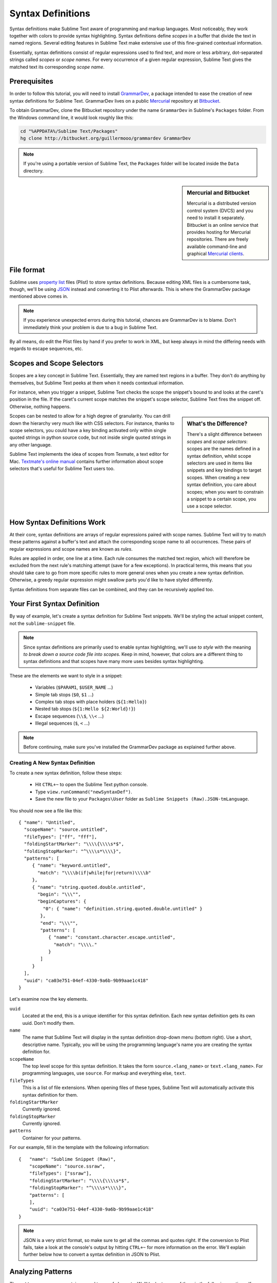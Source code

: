 .. highlight:: js

Syntax Definitions
==================

Syntax definitions make Sublime Text aware of programming and markup languages.
Most noticeably, they work together with colors to provide syntax highlighting.
Syntax definitions define *scopes* in a buffer that divide the text in named
regions. Several editing features in Sublime Text make extensive use of
this fine-grained contextual information.

Essentially, syntax definitions consist of regular expressions used to find
text, and more or less arbitrary, dot-separated strings called *scopes* or *scope
names*. For every occurrence of a given regular expression, Sublime Text gives
the matched text its corresponding *scope name*.

Prerequisites
*************

In order to follow this tutorial, you will need to install GrammarDev_, a package
intended to ease the creation of new syntax definitions for Sublime Text. GrammarDev
lives on a public Mercurial_ repository at Bitbucket_.

.. _GrammarDev: http://bitbucket.org/guillermooo/grammardev
.. _Mercurial: http://mercurial.selenic.com/
.. _Bitbucket: http://bitbucket.org

To obtain GrammarDev, clone the Bitbucket repository under the name ``GrammarDev``
in Sublime's ``Packages`` folder. From the Windows command line, it would look
roughly like this:

.. code-block:: bat

  cd "%APPDATA%/Sublime Text/Packages"
  hg clone http://bitbucket.org/guillermooo/grammardev GrammarDev

.. note::
  If you're using a portable version of Sublime Text, the ``Packages`` folder
  will be located inside the ``Data`` directory.


.. sidebar:: Mercurial and Bitbucket

  Mercurial is a distributed version control system (DVCS) and you need to install
  it separately. Bitbucket is an online service that provides hosting for Mercurial
  repositories. There are freely available command-line and graphical
  `Mercurial clients`_.

  .. _`Mercurial clients`: http://mercurial.selenic.com/downloads/

File format
***********

Sublime uses `property list`_ files (Plist) to store syntax definitions. Because
editing XML files is a cumbersome task, though, we'll be using JSON_ instead and
converting it to Plist afterwards. This is where the GrammarDev package mentioned
above comes in.

.. _`property list`: http://en.wikipedia.org/wiki/Property_list
.. _JSON: http://en.wikipedia.org/wiki/JSON

.. note::
    If you experience unexpected errors during this tutorial, chances are
    GrammarDev is to blame. Don't immediately think your problem is due to a
    bug in Sublime Text.

By all means, do edit the Plist files by hand if you prefer to work in XML, but
keep always in mind the differing needs with regards to escape sequences, etc.

.. _scopes-and-scope-selectors:

Scopes and Scope Selectors
**************************

Scopes are a key concept in Sublime Text. Essentially, they are named text
regions in a buffer. They don't do anything by themselves, but Sublime Text peeks
at them when it needs contextual information.

For instance, when you trigger a snippet, Sublime Text checks the scope the snippet's
bound to and looks at the caret's position in the file. If the caret's current
scope matches the snippet's scope selector, Sublime Text fires the snippet off.
Otherwise, nothing happens.

.. sidebar:: What's the Difference?

  There's a slight difference between *scopes* and *scope selectors*: scopes are
  the names defined in a syntax definition, whilst scope selectors are used in
  items like snippets and key bindings to target scopes. When creating a new syntax
  definition, you care about scopes; when you want to constrain a snippet to a
  certain scope, you use a scope selector.

Scopes can be nested to allow for a high degree of granularity. You can drill down
the hierarchy very much like with CSS selectors. For instance, thanks to scope
selectors, you could have a key binding activated only within single quoted strings
in python source code, but not inside single quoted strings in any other language.

Sublime Text implements the idea of scopes from Texmate, a text editor for Mac.
`Textmate's online manual`_ contains further information about scope selectors
that's useful for Sublime Text users too.

.. _`Textmate's online manual`: http://manual.macromates.com/en/

.. ST lets the user react to contexts in plugins, not scopes.
.. .. note::
..  Sublime Text provides a hook to create user-defined scopes for plugins too.

How Syntax Definitions Work
***************************

At their core, syntax definitions are arrays of regular expressions paired with
scope names. Sublime Text will try to match these patterns against a buffer's text
and attach the corresponding scope name to all occurrences. These pairs of regular
expressions and scope names are known as *rules*.

Rules are applied in order, one line at a time. Each rule consumes the matched
text region, which will therefore be excluded from the next rule's matching attempt
(save for a few exceptions). In practical terms, this means that you should take
care to go from more specific rules to more general ones when you create a new
syntax definition. Otherwise, a greedy regular expression might swallow parts
you'd like to have styled differently.

Syntax definitions from separate files can be combined, and they can be recursively
applied too.

Your First Syntax Definition
****************************

By way of example, let's create a syntax definition for Sublime Text snippets.
We'll be styling the actual snippet content, not the ``sublime-snippet`` file.

.. note::
  Since syntax definitions are primarily used to enable syntax highlighting,
  we'll use *to style* with the meaning *to break down a source code file into
  scopes*. Keep in mind, however, that colors are a different thing to syntax
  definitions and that scopes have many more uses besides syntax highlighting.

These are the elements we want to style in a snippet:

    - Variables (``$PARAM1``, ``$USER_NAME`` …)
    - Simple tab stops (``$0``, ``$1`` …)
    - Complex tab stops with place holders (``${1:Hello}``)
    - Nested tab stops (``${1:Hello ${2:World}!}``)
    - Escape sequences (``\\$``, ``\\<`` …)
    - Illegal sequences (``$``, ``<`` …)

.. note::
    Before continuing, make sure you've installed the GrammarDev package
    as explained further above.

Creating A New Syntax Definition
--------------------------------

To create a new syntax definition, follow these steps:

  - Hit ``CTRL+~`` to open the Sublime Text python console.
  - Type ``view.runCommand("newSyntaxDef")``.
  - Save the new file to your ``Packages\User`` folder as ``Sublime Snippets (Raw).JSON-tmLanguage``.

You should now see a file like this::

  { "name": "Untitled",
    "scopeName": "source.untitled",
    "fileTypes": ["ff", "fff"],
    "foldingStartMarker": "\\\\{\\\\s*$",
    "foldingStopMarker": "^\\\\s*\\\\}",
    "patterns": [
       { "name": "keyword.untitled",
         "match": "\\\\b(if|while|for|return)\\\\b"
       },
       { "name": "string.quoted.double.untitled",
         "begin": "\\\"",
         "beginCaptures": {
           "0": { "name": "definition.string.quoted.double.untitled" }
          },
          "end": "\\\"",
          "patterns": [
             { "name": "constant.character.escape.untitled",
               "match": "\\\\."
             }
          ]
       }
    ],
    "uuid": "ca03e751-04ef-4330-9a6b-9b99aae1c418"
  }

Let's examine now the key elements.

``uuid``
    Located at the end, this is a unique identifier for this syntax definition.
    Each new syntax definition gets its own uuid. Don't modify them.

``name``
    The name that Sublime Text will display in the syntax definition drop-down menu
    (bottom right). Use a short, descriptive name. Typically, you will be using the
    programming language's name you are creating the syntax definition for.

``scopeName``
    The top level scope for this syntax definition. It takes the form
    ``source.<lang_name>`` or ``text.<lang_name>``. For programming languages,
    use ``source``. For markup and everything else, ``text``.

``fileTypes``
    This is a list of file extensions. When opening files of these types,
    Sublime Text will automatically activate this syntax definition for them.

``foldingStartMarker``
    Currently ignored.

``foldingStopMarker``
    Currently ignored.

``patterns``
    Container for your patterns.

For our example, fill in the template with the following information::

    {   "name": "Sublime Snippet (Raw)",
        "scopeName": "source.ssraw",
        "fileTypes": ["ssraw"],
        "foldingStartMarker": "\\\\{\\\\s*$",
        "foldingStopMarker": "^\\\\s*\\\\}",
        "patterns": [
        ],
        "uuid": "ca03e751-04ef-4330-9a6b-9b99aae1c418"
    }

.. note::
    JSON is a very strict format, so make sure to get all the commas and quotes right.
    If the conversion to Plist fails, take a look at the console's output by
    hitting ``CTRL+~`` for more information on the error. We'll explain further
    below how to convert a syntax definition in JSON to Plist.

Analyzing Patterns
******************

The ``patterns`` array can contain several types of elements. We'll look at some
of them in the following sections. If you want to learn more about patterns,
refer to Textmate's online manual.


.. sidebar:: Regular Expressions' Syntax In Syntax Definitions

  Sublime Text uses Oniguruma_'s syntax for regular expressions in syntax definitions.
  Several existing syntax definitions make use of features supported by this regular
  expression engine that aren't part of perl-style regular expressions, hence the
  requirement for Oniguruma.

  .. _Oniguruma: http://www.geocities.jp/kosako3/oniguruma/doc/RE.txt

Matches
-------

They take this form:

.. code-block:: js

    { "match": "[Mm]y \s+[Rr]egex",
      "name": "string.ssraw",
      "comment": "This comment is optional."
    }

``match``
    A regular expression Sublime Text will use to try and find matches.

``name``
    Name of the scope that should be applied to the occurrences of ``match``.

``comment``
    An optional comment about this pattern.

Let's go back to our example. Make it look like this:

.. code-block:: js

    { "name": "Sublime Snippet (Raw)",
      "scopeName": "source.ssraw",
      "fileTypes": ["ssraw"],
      "foldingStartMarker": "\\\\{\\\\s*$",
      "foldingStopMarker": "^\\\\s*\\\\}",
      "patterns": [
      ],
      "uuid": "ca03e751-04ef-4330-9a6b-9b99aae1c418"
    }

That is, make sure the ``patterns`` array is empty.

Now we can begin to add our rules for Sublime snippets. Let's start with simple
tab stops. These could be matched with a regex like so:

.. code-block:: perl

    \$[0-9]+
    # or…
    \$\d+

However, because we're writing our regex in JSON, we need to factor in JSON's
own escaping rules. Thus, our previous example becomes:

.. code-block:: js

    \\$\\d+

With escaping out of the way, we can build our pattern like this:

.. code-block:: js

    { "match": "\\$\\d+",
      "name": "keyword.source.ssraw",
      "comment": "Tab stops like $1, $2…"
    }

.. sidebar:: Choosing the Right Scope Name

    Naming scopes isn't obvious sometimes. Check the Textmate online manual
    for guidance on scope names. It is important to re-use the basic categories
    outlined there if you want to achieve the highest compatibility with existing
    colors.

    Colors have hardcoded scope names in them. They could not possibly include
    every scope name you can think of, so they target the standard ones plus some
    rarer ones on occasion. This means that two colors using the same syntax
    definition may render the text differently!

    Bear in mind too that you should use the scope name that best suits your
    needs or preferences. It'd be perfectly fine to assign a scope like
    ``constant.numeric`` to anything other than a number if you have a good
    reason to do so.

And we can add it to our syntax definition too:

.. code-block:: js

    {   "name": "Sublime Snippet (Raw)",
        "scopeName": "source.ssraw",
        "fileTypes": ["ssraw"],
        "foldingStartMarker": "\\\\{\\\\s*$",
        "foldingStopMarker": "^\\\\s*\\\\}",
        "patterns": [
            { "match": "\\$\\d+",
              "name": "keyword.source.ssraw",
              "comment": "Tab stops like $1, $2…"
            }
        ],
        "uuid": "ca03e751-04ef-4330-9a6b-9b99aae1c418"
    }

We're now ready to convert our file to tmLanguage. Syntax definitions use
Textmate's tmLanguage extension for compatibility reasons. As explained further
above, they are simply XML files in the Plist format.

Follow these steps to perform the conversion:

    - Press ``CTRL+SHIFT+G``.
    - A tmLanguage file will be generated for you in the same folder as your
      JSON-tmLanguage file.
    - Close and reopen Sublime Text so all your changes can take effect.

.. note::
    Sublime Text cannot reload syntax definitions automatically upon their modification.

You have now created your first syntax definition. Next, open a new file and save
it with the extension ``ssraw``. The buffer's syntax name should switch to
"Sublime Snippet (Raw)" automatically, and you should get syntax highlighting if
you type ``$1`` or any other simple tab stop.

Let's proceed to creating another rule for environmental variables.

.. code-block:: js

    { "match": "\\$[A-Za-z][A-Za-z0-9_]+",
      "name": "keyword.source.ssraw",
      "comment": "Variables like $PARAM1, $TM_SELECTION…"
    }

Repeat the steps above to update the tmLanguage file and restart Sublime Text.

Fine Tuning Matches
-------------------

You might have noticed that the entire text in ``$PARAM1``, for instance, is styled
the same way. Depending on your needs or your personal preferences, you may want
the ``$`` to stand out. That's where ``captures`` come in. Using captures,
you can break a pattern down into components to target them individually.

Let's rewrite one of our previous patterns to use captures:

.. code-block:: js

    { "match": "\\$([A-Za-z][A-Za-z0-9_]+)",
      "name": "keyword.ssraw",
      "captures": {
          "1": { "name": "constant.numeric.ssraw" }
       },
      "comment": "Variables like $PARAM1, $TM_SELECTION…"
    }

Captures introduce complexity to your rule, but they are pretty straightforward.
Notice how numbers refer to parenthesized groups left to right. Of course, you can
have as many capture groups as you want.

Arguably, you'd want the other scope to be visually consistent with this one.
Go ahead and change it too.

Begin-End Rules
----------------

Up to now we've been using a simple rule. Although we've seen how to dissect patterns
into smaller components, sometimes you'll want to target a larger portion of your
source code clearly delimited by start and end marks.

Literal strings enclosed in quotation marks and other delimited constructs are
better dealt with with begin-end rules. This is a skeleton for one of these rules::

      { "name": "",
        "begin": "",
        "end": ""
      }

Well, at least in their simplest version. Let's take a look at one including all
available options::

       { "name": "",
         "begin": "",
         "beginCaptures": {
           "0": { "name": "" }
         },
         "end": "",
         "endCaptures": {
           "0": { "name": "" }
         },
         "patterns": [
            {  "name": "",
               "match": ""
                         }
         ],
         "contentName": ""
       }

Some elements may look familiar, but their combination might be daunting. Let's
see them individually.

``begin``
    Regex for the opening mark for this scope.

``end``
    Regex for the end mark for this scope.

``beginCaptures``
    Captures for the begin marker. They work like captures for simple matches. Optional.

``endCaptures``
    Same as beginCaptures but for the end marker. Optional.

``contentName``
    Scope for the whole matched region, from the begin marker to the end marker,
    inclusive. This will effectively create nested scopes for beginCaptures,
    endCaptures and patterns defined within this rule. Optional.

``patterns``
    An array of patterns to match against the begin-end content **only**---they are not
    matched against the text consumed by **begin** or **end**.

We'll use this rule to style nested complex fields in snippets::

    { "name": "variable.complex.ssraw",
       "begin": "(\\$)(\\{)([0-9]+):",
       "beginCaptures": {
           "1": { "name": "keyword.ssraw" },
           "3": { "name": "constant.numeric.ssraw" }
       },
       "patterns": [
           { "include": "$self" },
           {  "name": "string.ssraw",
              "match": "."
           }
       ],
       "end": "\\}"
    }

This is the most complex pattern we'll see in this tutorial. The ``begin`` and ``end``
keys are self-explanatory: they define a region enclosed between ``${<NUMBER>:`` and ``}``.
``beginCaptures`` further divides the begin mark into smaller scopes.

The most interesting part, however, is ``patterns``. Recursion and the
importance of ordering have finally made an appearance here.

We've seen further above that fields can be nested. In order to account for
this, we need to recursively style nested tab stops. That's what the ``include``
rule does when furnished the ``$self`` value: it recursively applies our entire
syntax definition to the portion of text contained in our begin-end rule, excluding
the text consumed by both ``begin`` and ``end``.

Remember that matched text is consumed and is excluded from the next match
attempt.

To finish off complex tab stops, we'll style place holders as strings. Since
we've already matched all possible tokens inside a complex tab stop, we can
safely tell Sublime Text to give any remaining text (``.``) a literal string scope.

Final Touches
-------------

Lastly, let's style escape sequences and illegal sequences, and wrap up.

::

        {  "name": "constant.character.escape.ssraw",
           "match": "\\\\(\\$|\\>|\\<)"
        },

        {  "name": "invalid.ssraw",
           "match": "(\\$|\\<|\\>)"
        }

The only hard thing here is getting the number of escape characters right. Other
than that, the rules are pretty straightforward if you're familiar with
regular expressions.

However, you must take care to put the second rule after any others matching
the ``$`` character, since otherwise you may not get the desired result.

Also, note that after adding these two additional rules, our recursive begin-end
rule above keeps working as expected.

At long last, here's the final syntax definition::

  {   "name": "Sublime Snippet (Raw)",
      "scopeName": "source.ssraw",
      "fileTypes": ["ssraw"],
      "foldingStartMarker": "\\{\\s*$",
      "foldingStopMarker": "^\\s*\\}",
      "patterns": [
          { "match": "\\$(\\d+)",
            "name": "keyword.ssraw",
            "captures": {
                "1": { "name": "constant.numeric.ssraw" }
             },
            "comment": "Tab stops like $1, $2…"
          },

          { "match": "\\$([A-Za-z][A-Za-z0-9_]+)",
            "name": "keyword.ssraw",
            "captures": {
                "1": { "name": "constant.numeric.ssraw" }
             },
            "comment": "Variables like $PARAM1, $TM_SELECTION…"
          },

          { "name": "variable.complex.ssraw",
            "begin": "(\\$)(\\{)([0-9]+):",
            "beginCaptures": {
                "1": { "name": "keyword.ssraw" },
                "3": { "name": "constant.numeric.ssraw" }
             },
             "patterns": [
                { "include": "$self" },
                { "name": "string.ssraw",
                  "match": "."
                }
             ],
             "end": "\\}"
          },

          { "name": "constant.character.escape.ssraw",
            "match": "\\\\(\\$|\\>|\\<)"
          },

          { "name": "invalid.ssraw",
            "match": "(\\$|\\>|\\<)"
          }
      ],
      "uuid": "ca03e751-04ef-4330-9a6b-9b99aae1c418"
  }

There are more available constructs and code reuse techniques, but the above
explanations should get you started with the creation of syntax definitions.
